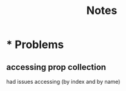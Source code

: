 #+title: Notes

* * Problems
** accessing prop collection
had issues accessing (by index and by name)
